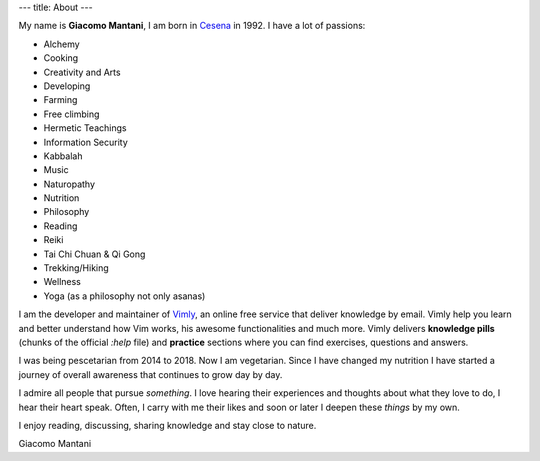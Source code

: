 ---
title: About
---

.. check http://stackoverflow.com/questions/6518788/rest-strikethrough
.. role:: strike
.. role:: right

.. contents::
    :depth: 2

My name is **Giacomo Mantani**, I am born in `Cesena
<https://en.wikipedia.org/wiki/Cesena>`_ in 1992. I have a lot of passions:

.. * :strike:`Parkour`
.. * :strike:`Skateboarding`
.. * :strike:`Tuning (car)`
.. * :strike:`Utras Cesena`
.. * :strike:`Street Workout`

* Alchemy
* Cooking
* Creativity and Arts
* Developing
* Farming
* Free climbing
* Hermetic Teachings
* Information Security
* Kabbalah
* Music
* Naturopathy
* Nutrition
* Philosophy
* Reading
* Reiki
* Tai Chi Chuan & Qi Gong
* Trekking/Hiking
* Wellness
* Yoga (as a philosophy not only asanas)

I am the developer and maintainer of `Vimly <http://vimly.info>`_, an online
free service that deliver knowledge by email. Vimly help you learn and better
understand how Vim works, his awesome functionalities and much more. Vimly
delivers **knowledge pills** (chunks of the official `:help` file) and
**practice** sections where you can find exercises, questions and answers.

I was being pescetarian from 2014 to 2018. Now I am vegetarian. Since I have
changed my nutrition I have started a journey of overall awareness that
continues to grow day by day.

I admire all people that pursue *something*. I love hearing their experiences
and thoughts about what they love to do, I hear their heart speak. Often, I
carry with me their likes and soon or later I deepen these *things* by my own.

I enjoy reading, discussing, sharing knowledge and stay close to nature.

:right:`Giacomo Mantani`
